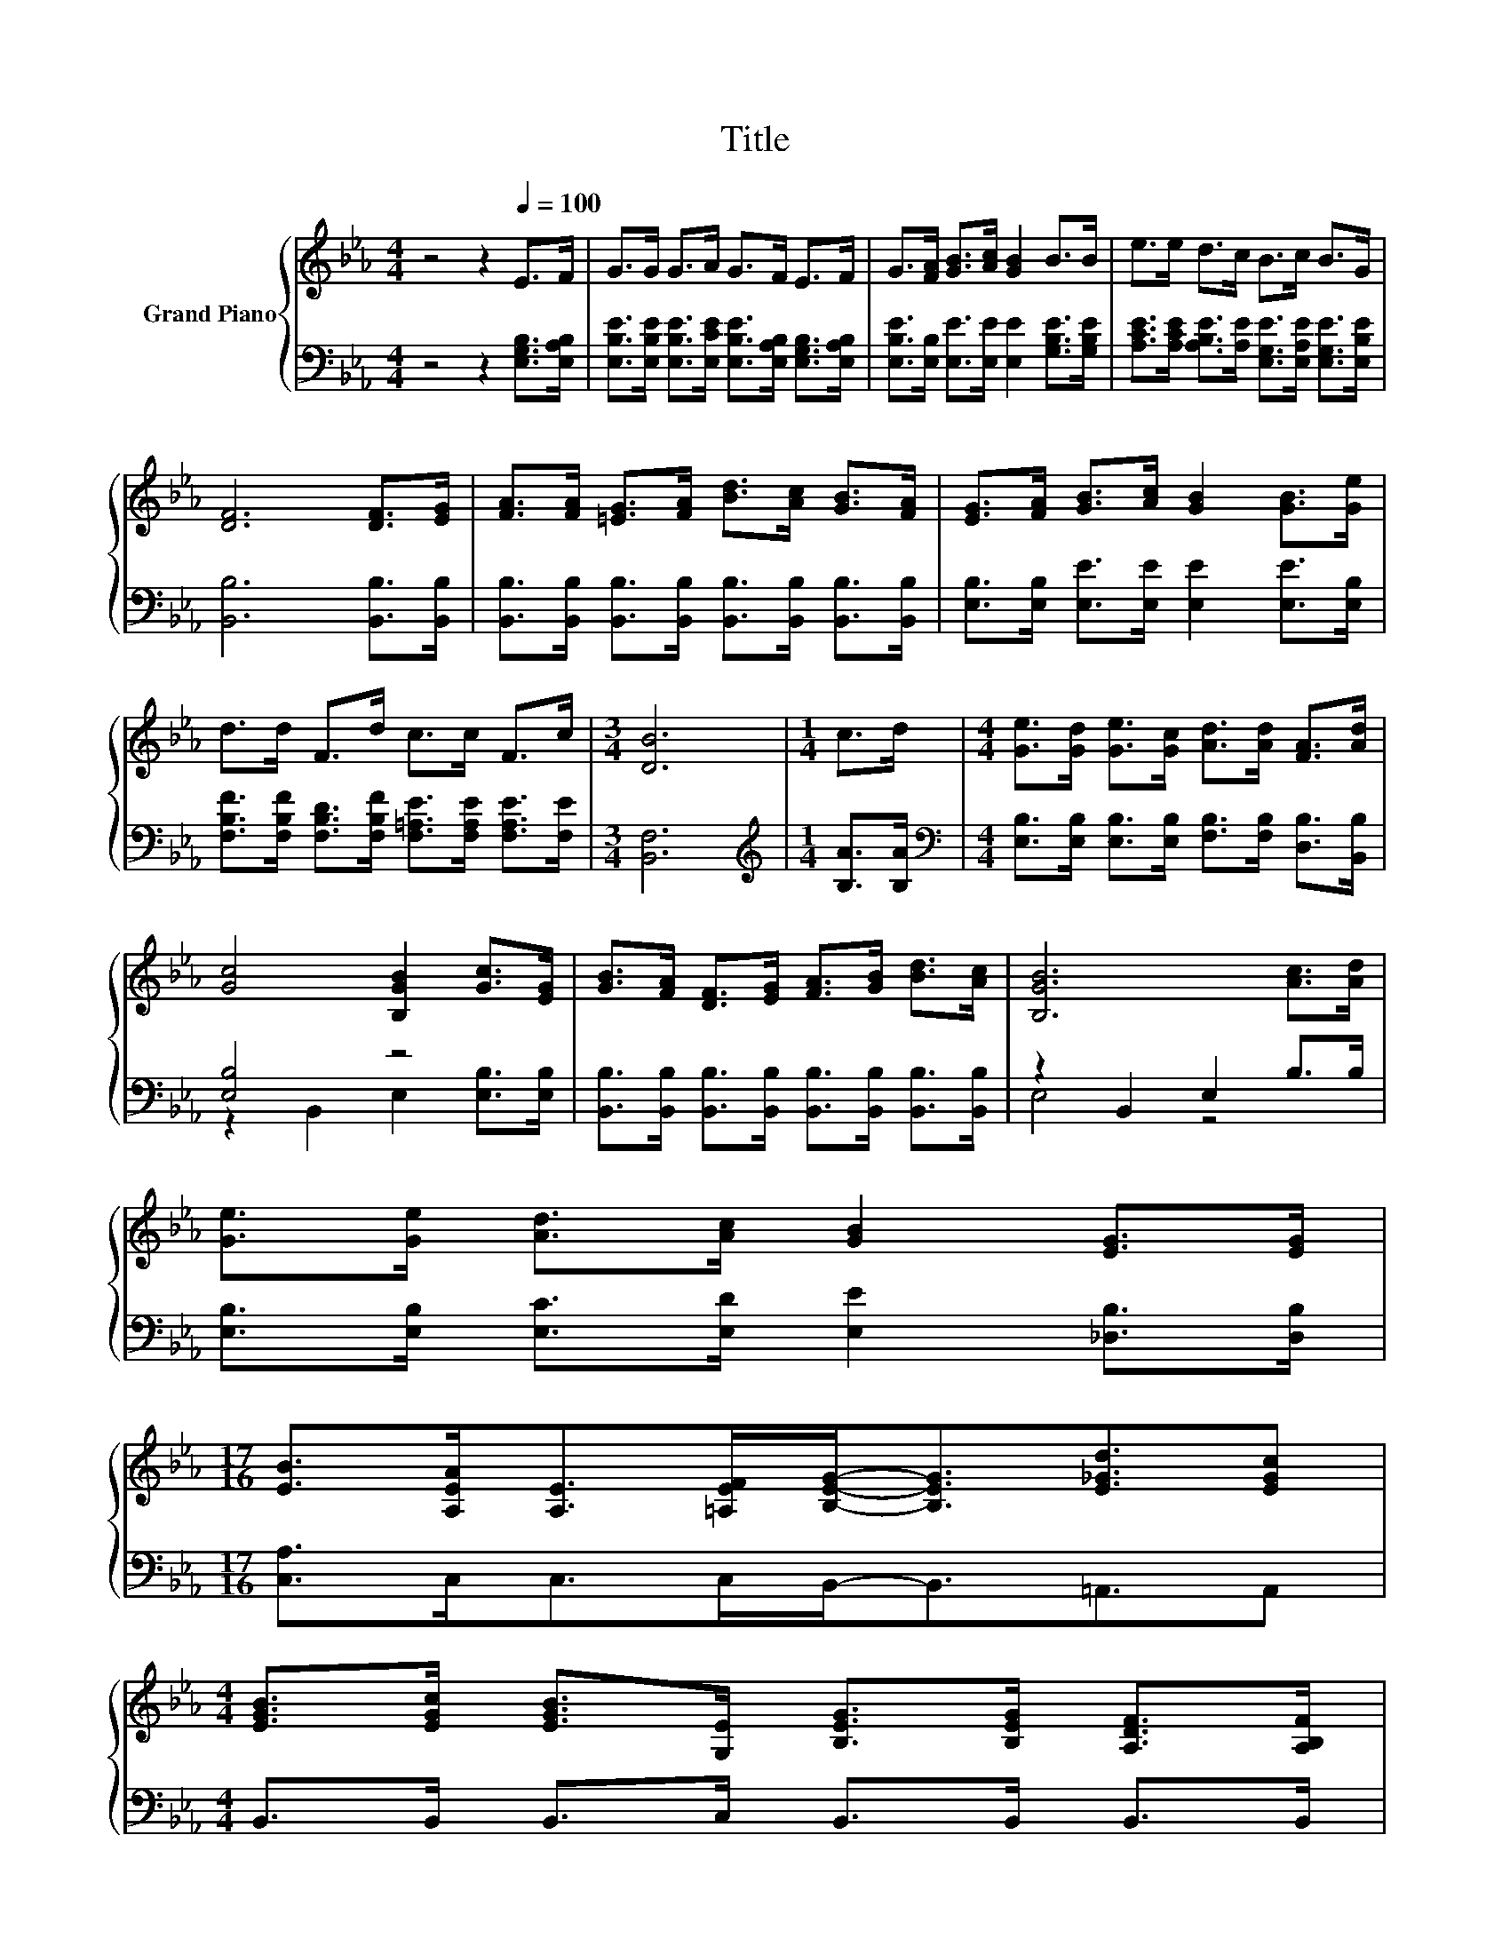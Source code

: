 X:1
T:Title
%%score { 1 | ( 2 3 ) }
L:1/8
M:4/4
K:Eb
V:1 treble nm="Grand Piano"
V:2 bass 
V:3 bass 
V:1
 z4 z2[Q:1/4=100] E>F | G>G G>A G>F E>F | G>[FA] [GB]>[Ac] [GB]2 B>B | e>e d>c B>c B>G | %4
 [DF]6 [DF]>[EG] | [FA]>[FA] [=EG]>[FA] [Bd]>[Ac] [GB]>[FA] | [EG]>[FA] [GB]>[Ac] [GB]2 [GB]>[Ge] | %7
 d>d F>d c>c F>c |[M:3/4] [DB]6 |[M:1/4] c>d |[M:4/4] [Ge]>[Gd] [Ge]>[Gc] [Ad]>[Ad] [FA]>[Ad] | %11
 [Gc]4 [B,GB]2 [Gc]>[EG] | [GB]>[FA] [DF]>[EG] [FA]>[GB] [Bd]>[Ac] | [B,GB]6 [Ac]>[Ad] | %14
 [Ge]>[Ge] [Ad]>[Ac] [GB]2 [EG]>[EG] | %15
[M:17/16] [EB]>[A,EA][A,E]>[=A,EF][B,EG]-<[B,EG][E_Gd]3/2[EGc] | %16
[M:4/4] [EGB]>[EGc] [EGB]>[G,E] [B,EG]>[B,EG] [A,DF]>[A,B,F][Q:1/4=98][Q:1/4=96][Q:1/4=94][Q:1/4=92][Q:1/4=90][Q:1/4=88][Q:1/4=85][Q:1/4=83][Q:1/4=81][Q:1/4=79][Q:1/4=77] | %17
[M:3/4] [G,B,E]6 |] %18
V:2
 z4 z2 [E,G,B,]>[E,A,B,] | [E,B,E]>[E,B,E] [E,B,E]>[E,CE] [E,B,E]>[E,A,B,] [E,G,B,]>[E,A,B,] | %2
 [E,B,E]>[E,B,] [E,E]>[E,E] [E,E]2 [G,B,E]>[G,B,E] | %3
 [A,CE]>[A,CE] [A,B,E]>[A,E] [E,G,E]>[E,A,E] [E,G,E]>[E,B,E] | [B,,B,]6 [B,,B,]>[B,,B,] | %5
 [B,,B,]>[B,,B,] [B,,B,]>[B,,B,] [B,,B,]>[B,,B,] [B,,B,]>[B,,B,] | %6
 [E,B,]>[E,B,] [E,E]>[E,E] [E,E]2 [E,E]>[E,B,] | %7
 [F,B,F]>[F,B,F] [F,B,D]>[F,B,F] [F,=A,E]>[F,A,E] [F,A,E]>[F,E] |[M:3/4] [B,,F,]6 | %9
[M:1/4][K:treble] [B,A]>[B,A] | %10
[M:4/4][K:bass] [E,B,]>[E,B,] [E,B,]>[E,B,] [F,B,]>[F,B,] [D,B,]>[B,,B,] | [E,B,]4 z4 | %12
 [B,,B,]>[B,,B,] [B,,B,]>[B,,B,] [B,,B,]>[B,,B,] [B,,B,]>[B,,B,] | z2 B,,2 E,2 B,>B, | %14
 [E,B,]>[E,B,] [E,C]>[E,D] [E,E]2 [_D,B,]>[D,B,] |[M:17/16] [C,A,]>C,C,>C,B,,-<B,,=A,,3/2A,, | %16
[M:4/4] B,,>B,, B,,>C, B,,>B,, B,,>B,, |[M:3/4] E,6 |] %18
V:3
 x8 | x8 | x8 | x8 | x8 | x8 | x8 | x8 |[M:3/4] x6 |[M:1/4][K:treble] x2 |[M:4/4][K:bass] x8 | %11
 z2 B,,2 E,2 [E,B,]>[E,B,] | x8 | E,4 z4 | x8 |[M:17/16] x17/2 |[M:4/4] x8 |[M:3/4] x6 |] %18

